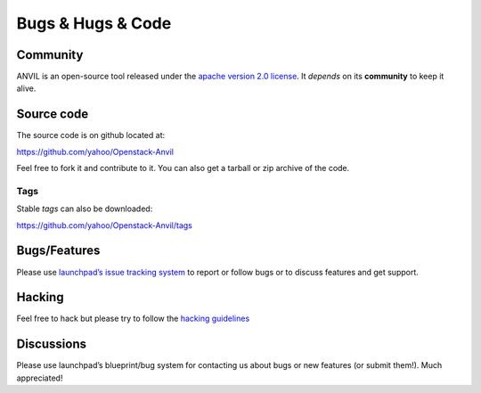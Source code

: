 .. _bugs-hugs-code:

===============
Bugs & Hugs & Code
===============

Community
=========

ANVIL is an open-source tool released under the `apache version 2.0 license`_. It *depends* on its **community** to keep it alive.

Source code
===========

The source code is on github located at:

https://github.com/yahoo/Openstack-Anvil

Feel free to fork it and contribute to it. You can also get a tarball or zip archive of the code.

Tags
----

Stable *tags* can also be downloaded:

https://github.com/yahoo/Openstack-Anvil/tags

Bugs/Features
=============

Please use `launchpad’s issue tracking system`_ to report or follow bugs or to discuss features and get support.

Hacking
=============

Feel free to hack but please try to follow the `hacking guidelines`_


Discussions
===========

Please use launchpad’s blueprint/bug system for contacting us about bugs or new features (or submit them!). Much appreciated!

.. _apache version 2.0 license: https://github.com/yahoo/Openstack-Anvil/blob/master/LICENSE
.. _launchpad’s issue tracking system: http://launchpad.net/anvil
.. _hacking guidelines: https://github.com/yahoo/Openstack-Anvil/blob/master/HACKING.md
